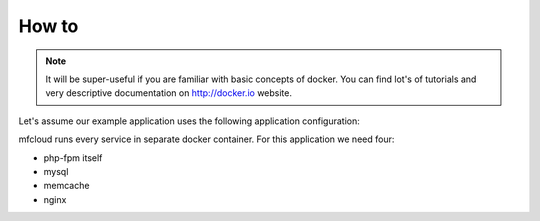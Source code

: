 
How to
=================

.. note::

    It will be super-useful if you are familiar with basic concepts of docker. You can find lot's of tutorials and very
    descriptive documentation on http://docker.io website.


Let's assume our example application uses the following application configuration:

.. image:: _static/mfcloud_simpleapp.png


mfcloud runs every service in separate docker container. For this application
we need four:

- php-fpm itself
- mysql
- memcache
- nginx

